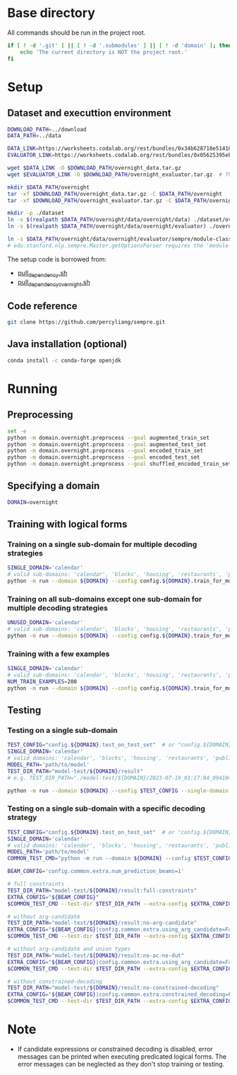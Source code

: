 
* Base directory
All commands should be run in the project root.

#+begin_src sh
if [ ! -d '.git' ] || [ ! -d '.submodules' ] || [ ! -d 'domain' ]; then
    echo 'The current directory is NOT the project root.'
fi
#+end_src

* Setup
** Dataset and executtion environment
#+begin_src sh
DOWNLOAD_PATH=../download
DATA_PATH=../data

DATA_LINK=https://worksheets.codalab.org/rest/bundles/0x34b628718e514100aa75731bbdef457f/contents/blob/
EVALUATOR_LINK=https://worksheets.codalab.org/rest/bundles/0x05625395eb1243ce9c2c75849a87f906/contents/blob/

wget $DATA_LINK -O $DOWNLOAD_PATH/overnight_data.tar.gz
wget $EVALUATOR_LINK -O $DOWNLOAD_PATH/overnight_evaluator.tar.gz  # The original name is "evaluator.tar.gz". Its size is 728M.

mkdir $DATA_PATH/overnight
tar -xf $DOWNLOAD_PATH/overnight_data.tar.gz -C $DATA_PATH/overnight
tar -xf $DOWNLOAD_PATH/overnight_evaluator.tar.gz -C $DATA_PATH/overnight

mkdir -p ./dataset
ln -s $(realpath $DATA_PATH/overnight/data/overnight/data) ./dataset/overnight
ln -s $(realpath $DATA_PATH/overnight/data/overnight/evaluator) ./overnight/evaluator

ln -s $DATA_PATH/overnight/data/overnight/evaluator/sempre/module-classes.txt .
# edu.stanford.nlp.sempre.Master.getOptionsParser requires the 'module-classes.txt' file

#+end_src

The setup code is borrowed from:
- [[https://github.com/rhythmcao/semantic-parsing-dual][pull_dependency.sh]]
- [[https://github.com/Flitternie/GraphQ_IR][pull_dependency_overnight.sh]]

** Code reference
#+begin_src sh
git clone https://github.com/percyliang/sempre.git
#+end_src

** Java installation (optional)
#+begin_src sh
conda install -c conda-forge openjdk
#+end_src

* Running
** Preprocessing
#+begin_src sh
set -e
python -m domain.overnight.preprocess --goal augmented_train_set
python -m domain.overnight.preprocess --goal augmented_test_set
python -m domain.overnight.preprocess --goal encoded_train_set
python -m domain.overnight.preprocess --goal encoded_test_set
python -m domain.overnight.preprocess --goal shuffled_encoded_train_set
#+end_src

** Specifying a domain
#+begin_src sh
DOMAIN=overnight
#+end_src

** Training with logical forms
*** Training on a single sub-domain for multiple decoding strategies
#+begin_src sh
SINGLE_DOMAIN='calendar'
# valid sub-domains: 'calendar', 'blocks', 'housing', 'restaurants', 'publications', 'recipes', 'socialnetwork', 'basketball'
python -m run --domain ${DOMAIN} --config config.${DOMAIN}.train_for_multiple_decoding_strategies --single-domain $SINGLE_DOMAIN
#+end_src

*** Training on all sub-domains except one sub-domain for multiple decoding strategies
#+begin_src sh
UNUSED_DOMAIN='calendar'
# valid sub-domains: 'calendar', 'blocks', 'housing', 'restaurants', 'publications', 'recipes', 'socialnetwork', 'basketball'
python -m run --domain ${DOMAIN} --config config.${DOMAIN}.train_for_multiple_decoding_strategies --unused-domain $UNUSED_DOMAIN
#+end_src

*** Training with a few examples
#+begin_src sh
SINGLE_DOMAIN='calendar'
# valid sub-domains: 'calendar', 'blocks', 'housing', 'restaurants', 'publications', 'recipes', 'socialnetwork', 'basketball'
NUM_TRAIN_EXAMPLES=200
python -m run --domain ${DOMAIN} --config config.${DOMAIN}.train_for_multiple_decoding_strategies --single-domain $SINGLE_DOMAIN --extra-config config.${DOMAIN}.extra.train_set_size --num-train-examples $NUM_TRAIN_EXAMPLES
#+end_src

** Testing
*** Testing on a single sub-domain
#+begin_src sh
TEST_CONFIG="config.${DOMAIN}.test_on_test_set"  # or "config.${DOMAIN}.test_on_val_set"
SINGLE_DOMAIN='calendar'
# valid domains: 'calendar', 'blocks', 'housing', 'restaurants', 'publications', 'recipes', 'socialnetwork', 'basketball'
MODEL_PATH='path/to/model'
TEST_DIR_PATH="model-test/${DOMAIN}/result"
# e.g. TEST_DIR_PATH="./model-test/${DOMAIN}/2023-07-19_01:17:04_094104_full-constraints:best/model"

python -m run --domain ${DOMAIN} --config $TEST_CONFIG --single-domain $SINGLE_DOMAIN --model-path $MODEL_PATH --test-dir $TEST_DIR_PATH
#+end_src

*** Testing on a single sub-domain with a specific decoding strategy
#+begin_src sh
TEST_CONFIG="config.${DOMAIN}.test_on_test_set"  # or "config.${DOMAIN}.test_on_val_set"
SINGLE_DOMAIN='calendar'
# valid domains: 'calendar', 'blocks', 'housing', 'restaurants', 'publications', 'recipes', 'socialnetwork', 'basketball'
MODEL_PATH='path/to/model'
COMMON_TEST_CMD="python -m run --domain ${DOMAIN} --config $TEST_CONFIG --single-domain $SINGLE_DOMAIN --model-path $MODEL_PATH"

BEAM_CONFIG='config.common.extra.num_prediction_beams=1'

# full constraints
TEST_DIR_PATH="model-test/${DOMAIN}/result:full-constraints"
EXTRA_CONFIG="${BEAM_CONFIG}"
$COMMON_TEST_CMD --test-dir $TEST_DIR_PATH --extra-config $EXTRA_CONFIG

# without arg-candidate
TEST_DIR_PATH="model-test/${DOMAIN}/result:no-arg-candidate"
EXTRA_CONFIG="${BEAM_CONFIG}|config.common.extra.using_arg_candidate=False"
$COMMON_TEST_CMD --test-dir $TEST_DIR_PATH --extra-config $EXTRA_CONFIG

# without arg-candidate and union types
TEST_DIR_PATH="model-test/${DOMAIN}/result:no-ac-no-dut"
EXTRA_CONFIG="${BEAM_CONFIG}|config.common.extra.using_arg_candidate=False|config.common.extra.using_distinctive_union_types=False"
$COMMON_TEST_CMD --test-dir $TEST_DIR_PATH --extra-config $EXTRA_CONFIG

# without constrained-decoding
TEST_DIR_PATH="model-test/${DOMAIN}/result:no-constrained-decoding"
EXTRA_CONFIG="${BEAM_CONFIG}|config.common.extra.constrained_decoding=False"
$COMMON_TEST_CMD --test-dir $TEST_DIR_PATH --extra-config $EXTRA_CONFIG
#+end_src

* Note
- If candidate expressions or constrained decoding is disabled, error messages can be printed when executing predicated logical forms.
  The error messages can be neglected as they don't stop training or testing.
